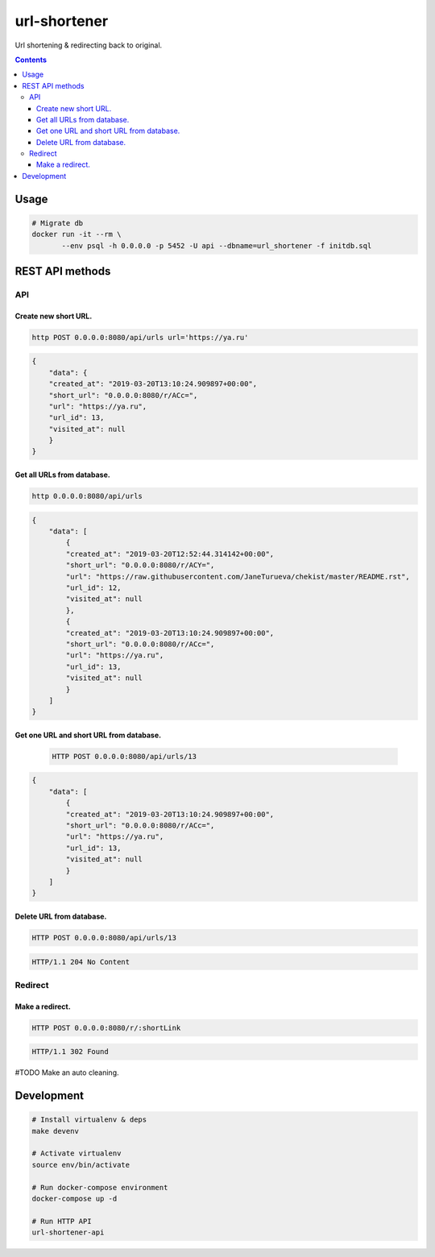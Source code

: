 url-shortener
*************
Url shortening & redirecting back to original.

.. contents:: **Contents**
   :depth: 3


Usage
=====
.. code-block:: shell

 # Migrate db
 docker run -it --rm \
        --env psql -h 0.0.0.0 -p 5452 -U api --dbname=url_shortener -f initdb.sql



REST API methods
================
API
----

Create new short URL.
~~~~~~~~~~~~~~~~~~~~~
.. code-block:: shell

    http POST 0.0.0.0:8080/api/urls url='https://ya.ru'

.. code-block:: json

    {
        "data": {
        "created_at": "2019-03-20T13:10:24.909897+00:00",
        "short_url": "0.0.0.0:8080/r/ACc=",
        "url": "https://ya.ru",
        "url_id": 13,
        "visited_at": null
        }
    }

Get all URLs from database.
~~~~~~~~~~~~~~~~~~~~~~~~~~~
.. code-block:: shell

    http 0.0.0.0:8080/api/urls

.. code-block:: json

    {
        "data": [
            {
            "created_at": "2019-03-20T12:52:44.314142+00:00",
            "short_url": "0.0.0.0:8080/r/ACY=",
            "url": "https://raw.githubusercontent.com/JaneTurueva/chekist/master/README.rst",
            "url_id": 12,
            "visited_at": null
            },
            {
            "created_at": "2019-03-20T13:10:24.909897+00:00",
            "short_url": "0.0.0.0:8080/r/ACc=",
            "url": "https://ya.ru",
            "url_id": 13,
            "visited_at": null
            }
        ]
    }

Get one URL and short URL from database.
~~~~~~~~~~~~~~~~~~~~~~~~~~~~~~~~~~~~~~~~
 .. code-block:: shell

    HTTP POST 0.0.0.0:8080/api/urls/13

.. code-block:: json

    {
        "data": [
            {
            "created_at": "2019-03-20T13:10:24.909897+00:00",
            "short_url": "0.0.0.0:8080/r/ACc=",
            "url": "https://ya.ru",
            "url_id": 13,
            "visited_at": null
            }
        ]
    }

Delete URL from database.
~~~~~~~~~~~~~~~~~~~~~~~~~
.. code-block:: shell

    HTTP POST 0.0.0.0:8080/api/urls/13

.. code-block:: http

   HTTP/1.1 204 No Content


Redirect
--------
Make a redirect.
~~~~~~~~~~~~~~~~
.. code-block:: shell

    HTTP POST 0.0.0.0:8080/r/:shortLink

.. code-block:: http

   HTTP/1.1 302 Found

#TODO Make an auto cleaning.

Development
===========

.. code-block:: shell

    # Install virtualenv & deps
    make devenv

    # Activate virtualenv
    source env/bin/activate

    # Run docker-compose environment
    docker-compose up -d

    # Run HTTP API
    url-shortener-api
